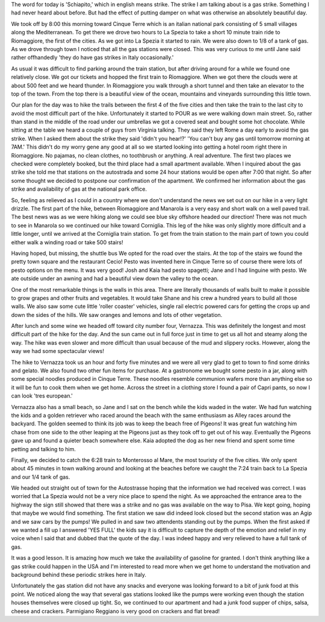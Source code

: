 .. title: Cinque Terre
.. date: 2007-06-07
.. slug: Cinque-Terre
.. tags: Travel
.. link: 
.. description: 

The word for today is 'Schiapito,'  which in english means strike.  The strike I am talking about is a gas strike.  Something I had never heard about before.  But had the effect of putting damper on what was otherwise an absolutely beautiful day.

We took off by 8:00 this morning toward Cinque Terre which is an italian national park consisting of 5 small villages along the Mediterranean.   To get there we drove two hours to La Spezia to take a short 10 minute train ride to Riomaggiore, the first of the cities.  As we got into La Spezia it started to rain.  We were also down to 1/8 of a tank of gas.  As we drove through town I noticed that all the gas stations were closed.  This was very curious to me until Jane said rather offhandedly 'they do have gas strikes in Italy occasionally.' 

As usual it was difficult to find parking around the train station, but after driving around for a while we found one relatively close.  We got our tickets and hopped the first train to Riomaggiore.  When we got there the clouds were at about 500 feet and we heard thunder.  In Riomaggiore you walk through a short tunnel and then take an elevator to the top of the town.  From the top there is a beautiful view of the ocean, mountains and vineyards surrounding this little town.

Our plan for the day was to hike the trails between the first 4 of the five cities and then take the train to the last city to avoid the most difficult part of the hike.  Unfortunately it started to POUR as we were walking down main street.  So, rather than stand in the middle of the road under our umbrellas we got a covered seat and bought some hot chocolate.  While sitting at the table we heard a couple of guys from Virginia talking.  They said they left Rome a day early to avoid the gas strike.  When I asked them about the strike they said 'didn't you hear!?'  'You can't buy any gas until tomorrow morning at 7AM.'  This didn't do my worry gene any good at all so we started looking into getting a hotel room right there in Riomaggiore.  No pajamas, no clean clothes, no toothbrush or anything.    A real adventure.  The first two places we checked were completely booked, but the third place had a small apartment available.  When I inquired about the gas strike she told me that stations on the autostrada and some 24 hour stations would be open after 7:00 that night.  So after some thought we decided to postpone our confirmation of the apartment.  We confirmed her information about the gas strike and availability of gas at the national park office. 

So, feeling as relieved as I could in a country where we don't understand the news we set out on our hike in a very light drizzle.  The first part of the hike, between Riomaggiore and Manarola is a very easy and short walk on a well paved trail.  The best news was as we were hiking along we could see blue sky offshore headed our direction!  There was not much to see in Manarola so we continued our hike toward Corniglia.  This leg of the hike was only slightly more difficult and a little longer, until we arrived at the Corniglia train station.  To get from the train station to the main part of town you could either walk a winding road or take 500 stairs!

Having hoped, but missing, the shuttle bus We opted for the road over the stairs.  At the top of the stairs we found the pretty town square and the restaurant Cecio!  Pesto was invented here in Cinque Terre so of course there were lots of pesto options on the menu.  It was very good!  Josh and Kaia had pesto spagetti; Jane and I had linguine with pesto.  We ate outside under an awning and had a beautiful view down the valley to the ocean.

One of the most remarkable things is the walls in this area.  There are literally thousands of walls built to make it possible to grow grapes and other fruits and vegetables.  It would take Shane and his crew a hundred years to build all those walls.  We also saw some cute little 'roller coaster' vehicles, single rail electric powered cars for getting the crops up and down the sides of the hills.  We saw oranges and lemons and lots of other vegetation.

After lunch and some wine we headed off toward city number four, Vernazza.  This was definitely the longest and most difficult part of the hike for the day.  And the sun came out in full force just in time to get us all hot and steamy along the way.  The hike was even slower and more difficult than usual because of the mud and slippery rocks.  However, along the way we had some spectacular views!

The hike to Vernazza took us an hour and forty five minutes and we were all very glad to get to town to find some drinks and gelato.  We also found two other fun items for purchase.  At a gastronome we bought some pesto in a jar, along with some special noodles produced in Cinque Terre.  These noodles resemble communion wafers more than anything else so it will be fun to cook them when we get home.  Across the street in a clothing store I found a pair of Capri pants, so now I can look 'tres european.'

Vernazza also has a small beach, so Jane and I sat on the bench while the kids waded in the water.  We had fun watching the kids and a golden retriever who raced around the beach with the same enthusiasm as Alley races around the backyard.  The golden seemed to think its job was to keep the beach free of Pigeons!  It was great fun watching him chase from one side to the other leaping at the Pigeons just as they took off to get out of his way.  Eventually the Pigeons gave up and found a quieter beach somewhere else.  Kaia adopted the dog as her new friend and spent some time petting and talking to him.

Finally, we decided to catch the 6:28 train to Monterosso al Mare, the most touristy of the five cities.  We only spent about 45 minutes in town walking around and looking at the beaches before we caught the 7:24 train back to La Spezia and our 1/4 tank of gas.

We headed out straight out of town for the Autostrasse hoping that the information we had received was correct.  I was worried that La Spezia would not be a very nice place to spend the night.  As we approached the entrance area to the highway the sign still showed that there was a strike and no gas was available on the way to Pisa.  We kept going, hoping that maybe we would find something.  The first station we saw did indeed look closed but the second station was an Agip and we saw cars by the pumps!  We pulled in and saw two attendents standing out by the pumps.  When the first asked if we wanted a fill up I answered 'YES FULL'  the kids say it is difficult to capture the depth of the emotion and relief in my voice when I said that and dubbed that the quote of the day.  I was indeed happy and very relieved to have a full tank of gas.

It was a good lesson.  It is amazing how much we take the availability of gasoline for granted.  I don't think anything like a gas strike could happen in the USA and I'm interested to read more when we get home to understand the motivation and background behind these periodic strikes here in Italy.

Unfortunately the gas station did not have any snacks and everyone was looking forward to a bit of junk food at this point.  We noticed along the way that several gas stations looked like the pumps were working even though the station houses themselves were closed up  tight.  So, we continued to our apartment and had a junk food supper of chips, salsa, cheese and crackers.  Parmigiano Reggiano is very good on crackers and flat bread!


